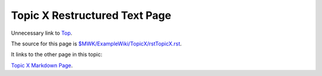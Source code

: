 <<<<<<<<<<<<<<<<<<<<<<<<<<<<<<
Topic X Restructured Text Page
<<<<<<<<<<<<<<<<<<<<<<<<<<<<<<

Unnecessary link to
`Top <$MWK/ExampleWiki/UnnecessaryNavigationFile.rst>`__.

The source for this page is
`<$MWK/ExampleWiki/TopicX/rstTopicX.rst>`__.

It links to the other page in this topic:

`Topic X Markdown Page <$MWK/ExampleWiki/TopicX/mdTopicX.md>`__.
